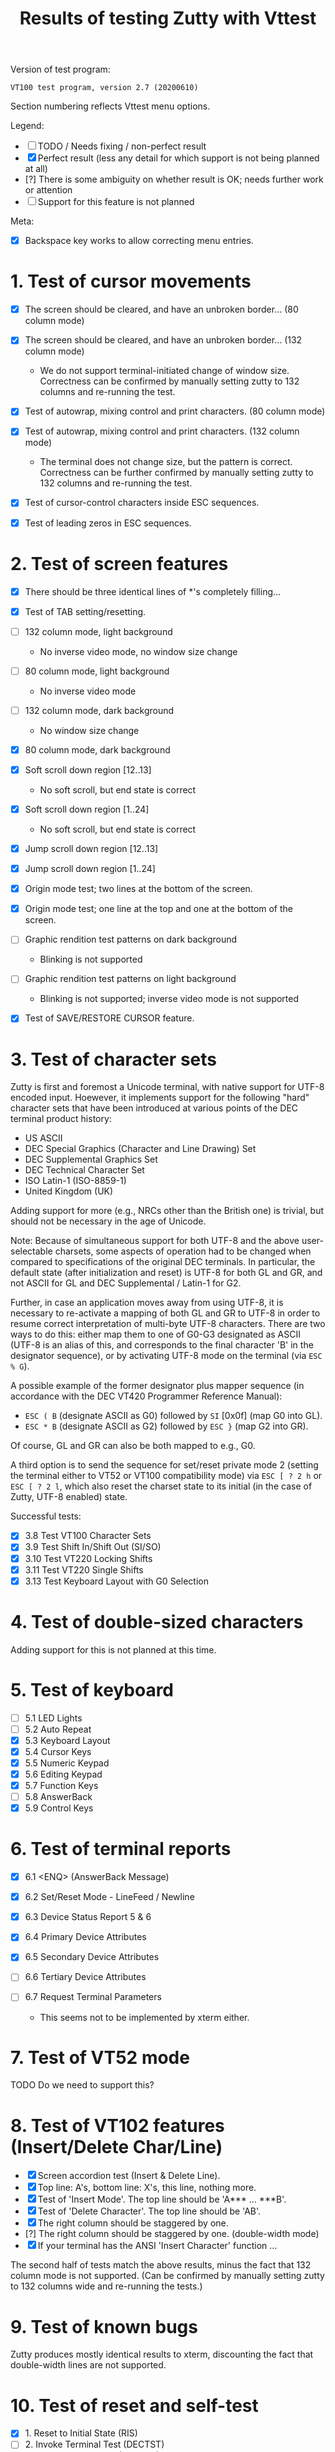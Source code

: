 #+TITLE: Results of testing Zutty with Vttest
#+OPTIONS: toc:3 num:nil val:nil html-style:nil H:1 ^:{}

Version of test program:
: VT100 test program, version 2.7 (20200610)

Section numbering reflects Vttest menu options.

Legend:
- [ ] TODO / Needs fixing / non-perfect result
- [X] Perfect result (less any detail for which support is not being
      planned at all)
- [?] There is some ambiguity on whether result is OK; needs further
      work or attention
- [-] Support for this feature is not planned

Meta:
- [X] Backspace key works to allow correcting menu entries.

* 1. Test of cursor movements

- [X] The screen should be cleared, and have an unbroken border... (80 column mode)
- [X] The screen should be cleared, and have an unbroken border... (132 column mode)

   - We do not support terminal-initiated change of window size.
     Correctness can be confirmed by manually setting zutty to
     132 columns and re-running the test.
- [X] Test of autowrap, mixing control and print characters. (80 column mode)
- [X] Test of autowrap, mixing control and print characters. (132 column mode)

   - The terminal does not change size, but the pattern is correct.
     Correctness can be further confirmed by manually setting zutty
     to 132 columns and re-running the test.
- [X] Test of cursor-control characters inside ESC sequences.
- [X] Test of leading zeros in ESC sequences.

* 2. Test of screen features

- [X] There should be three identical lines of *'s completely filling...
- [X] Test of TAB setting/resetting.
- [ ] 132 column mode, light background

   - No inverse video mode, no window size change
- [ ] 80 column mode, light background

   - No inverse video mode
- [ ] 132 column mode, dark background

   - No window size change
- [X] 80 column mode, dark background
- [X] Soft scroll down region [12..13]

   - No soft scroll, but end state is correct
- [X] Soft scroll down region [1..24]

   - No soft scroll, but end state is correct
- [X] Jump scroll down region [12..13]
- [X] Jump scroll down region [1..24]
- [X] Origin mode test; two lines at the bottom of the screen.
- [X] Origin mode test; one line at the top and one at the bottom of the screen.
- [ ] Graphic rendition test patterns on dark background

   - Blinking is not supported
- [ ] Graphic rendition test patterns on light background

   - Blinking is not supported; inverse video mode is not supported
- [X] Test of SAVE/RESTORE CURSOR feature.

* 3. Test of character sets

Zutty is first and foremost a Unicode terminal, with native support
for UTF-8 encoded input. Hoewever, it implements support for the
following "hard" character sets that have been introduced at various
points of the DEC terminal product history:

- US ASCII
- DEC Special Graphics (Character and Line Drawing) Set
- DEC Supplemental Graphics Set
- DEC Technical Character Set
- ISO Latin-1 (ISO-8859-1)
- United Kingdom (UK)

Adding support for more (e.g., NRCs other than the British one) is
trivial, but should not be necessary in the age of Unicode.

Note: Because of simultaneous support for both UTF-8 and the above
user-selectable charsets, some aspects of operation had to be changed
when compared to specifications of the original DEC terminals.  In
particular, the default state (after initialization and reset) is
UTF-8 for both GL and GR, and not ASCII for GL and DEC Supplemental /
Latin-1 for G2.

Further, in case an application moves away from using UTF-8, it is
necessary to re-activate a mapping of both GL and GR to UTF-8 in order
to resume correct interpretation of multi-byte UTF-8 characters.
There are two ways to do this: either map them to one of G0-G3
designated as ASCII (UTF-8 is an alias of this, and corresponds to the
final character 'B' in the designator sequence), or by activating
UTF-8 mode on the terminal (via =ESC % G=).

A possible example of the former designator plus mapper sequence (in
accordance with the DEC VT420 Programmer Reference Manual):
- =ESC ( B= (designate ASCII as G0) followed by =SI= [0x0f] (map G0 into GL).
- =ESC * B= (designate ASCII as G2) followed by =ESC }= (map G2 into GR).
Of course, GL and GR can also be both mapped to e.g., G0.

A third option is to send the sequence for set/reset private mode 2
(setting the terminal either to VT52 or VT100 compatibility mode) via
=ESC [ ? 2 h= or =ESC [ ? 2 l=, which also reset the charset state to
its initial (in the case of Zutty, UTF-8 enabled) state.

Successful tests:
- [X] 3.8 Test VT100 Character Sets
- [X] 3.9 Test Shift In/Shift Out (SI/SO)
- [X] 3.10 Test VT220 Locking Shifts
- [X] 3.11 Test VT220 Single Shifts
- [X] 3.13 Test Keyboard Layout with G0 Selection

* 4. Test of double-sized characters

Adding support for this is not planned at this time.

* 5. Test of keyboard

- [-] 5.1 LED Lights
- [-] 5.2 Auto Repeat
- [X] 5.3 Keyboard Layout
- [X] 5.4 Cursor Keys
- [X] 5.5 Numeric Keypad
- [X] 5.6 Editing Keypad
- [X] 5.7 Function Keys
- [-] 5.8 AnswerBack
- [X] 5.9 Control Keys

* 6. Test of terminal reports

- [X] 6.1 <ENQ> (AnswerBack Message)
- [X] 6.2 Set/Reset Mode - LineFeed / Newline
- [X] 6.3 Device Status Report 5 & 6
- [X] 6.4 Primary Device Attributes
- [X] 6.5 Secondary Device Attributes
- [-] 6.6 Tertiary Device Attributes
- [-] 6.7 Request Terminal Parameters

   - This seems not to be implemented by xterm either.

* 7. Test of VT52 mode

TODO Do we need to support this?

* 8. Test of VT102 features (Insert/Delete Char/Line)

- [X] Screen accordion test (Insert & Delete Line).
- [X] Top line: A's, bottom line: X's, this line, nothing more.
- [X] Test of 'Insert Mode'. The top line should be 'A*** ... ***B'.
- [X] Test of 'Delete Character'. The top line should be 'AB'.
- [X] The right column should be staggered by one.
- [?] The right column should be staggered by one. (double-width mode)
- [X] If your terminal has the ANSI 'Insert Character' function ...

The second half of tests match the above results, minus the fact that
132 column mode is not supported. (Can be confirmed by manually setting
zutty to 132 columns wide and re-running the tests.)

* 9. Test of known bugs

Zutty produces mostly identical results to xterm, discounting the fact
that double-width lines are not supported.

* 10. Test of reset and self-test

- [X] 1. Reset to Initial State (RIS)
- [-] 2. Invoke Terminal Test (DECTST)
- [X] 3. Soft Terminal Reset (DECSTR)

* 11. Test non-VT100 (e.g., VT220, XTERM) terminals

** 11.1. Test of VT220 features

- [X] 11.1.2.1 Test Send/Receive mode (SRM)
- [X] 11.1.2.2 Test Visible/Invisible Cursor (DECTCEM)
- [X] 11.1.2.3 Test Erase Char (ECH)

** 11.2. Test of VT320 features

- [X] 11.2.2.1 Test Pan Down (SU)
- [X] 11.2.2.2 Test Pan Up (SD)

** 11.3. Test of VT420 features

- [X] 11.3.2.7 Test Back Index (BI)
- [X] 11.3.2.8 Test Forward Index (FI)
- [X] 11.3.2.9 Test cursor movement within margins
- [X] 11.3.2.10 Test other movement (CR/HT/LF/FF) within margins
- [X] 11.3.3.10 Test vertical scrolling (IND, RI)
- [X] 11.3.3.11 Test insert/delete line (IL, DL)
- [X] 11.3.3.12 Test insert/delete char (ICH, DCH)

Note: when Top/Bottom margins are set, ICH/DCH tests are incorrect
when compared to the screen text, because the letters cover the whole
range (a-t). This is bug-compatible with Xterm!

- [X] 11.3.3.13 Test ASCII formatting (BS, CR, TAB)
- [X] 11.3.4.1 Test Backarrow key (DECBKM)

** 11.4. Test of VT520 features

- [X] 11.4.2.7 Test Character-Position-Absolute (HPA)
- [X] 11.4.2.8 Test Cursor-Back-Tab (CBT)
- [X] 11.4.2.9 Test Cursor-Character-Absolute (CHA)
- [X] 11.4.2.10 Test Cursor-Horizontal-Index (CHT)
- [X] 11.4.2.11 Test Horizontal-Position-Relative (HPR)
- [X] 11.4.2.12 Test Line-Position-Absolute (VPA)
- [X] 11.4.2.13 Test Next-Line (CNL)
- [X] 11.4.2.14 Test Previous-Line (CPL)
- [X] 11.4.2.15 Test Vertical-Position-Relative (VPR)

** 11.6. ISO 6429 colors

- [X] 11.6.2 Display color test-pattern
- [X] 11.6.3 Test SGR-0 color reset
- [X] 11.6.4 Test BCE-style clear line/display (ED, EL)
- [X] 11.6.5 Test BCE-style clear line/display (ECH, Indexing)
- [X] 11.6.6 Test VT102-style features with BCE
- [X] 11.6.7 Test other ISO-6429 features with BCE

   - All OK except for 11.6.7.1 (Protected-Area Tests) that is unsupported.
- [?] 11.6.8 Test screen features with BCE

   - Small rendering differences as above, see 2. Screen features
- [?] 11.6.9 Test screen features with ISO 6429 SGR 22-27 codes

   - Small rendering differences as above, see 2. Screen features

** 11.7. Miscellaneous ISO-6429 (ECMA-48) Tests

- [-] 1. Protected-Area Tests
- [X] 2. Test Repeat (REP)
- [X] 3. Test Scroll-Down (SD)
- [X] 4. Test Scroll-Left (SL)
- [X] 5. Test Scroll-Right (SR)
- [X] 6. Test Scroll-Up (SU)

** 11.8. XTERM special features

- [ ] 3. Set window title
- [ ] 5. Mouse features
- [X] 7. Alternate-Screen features

